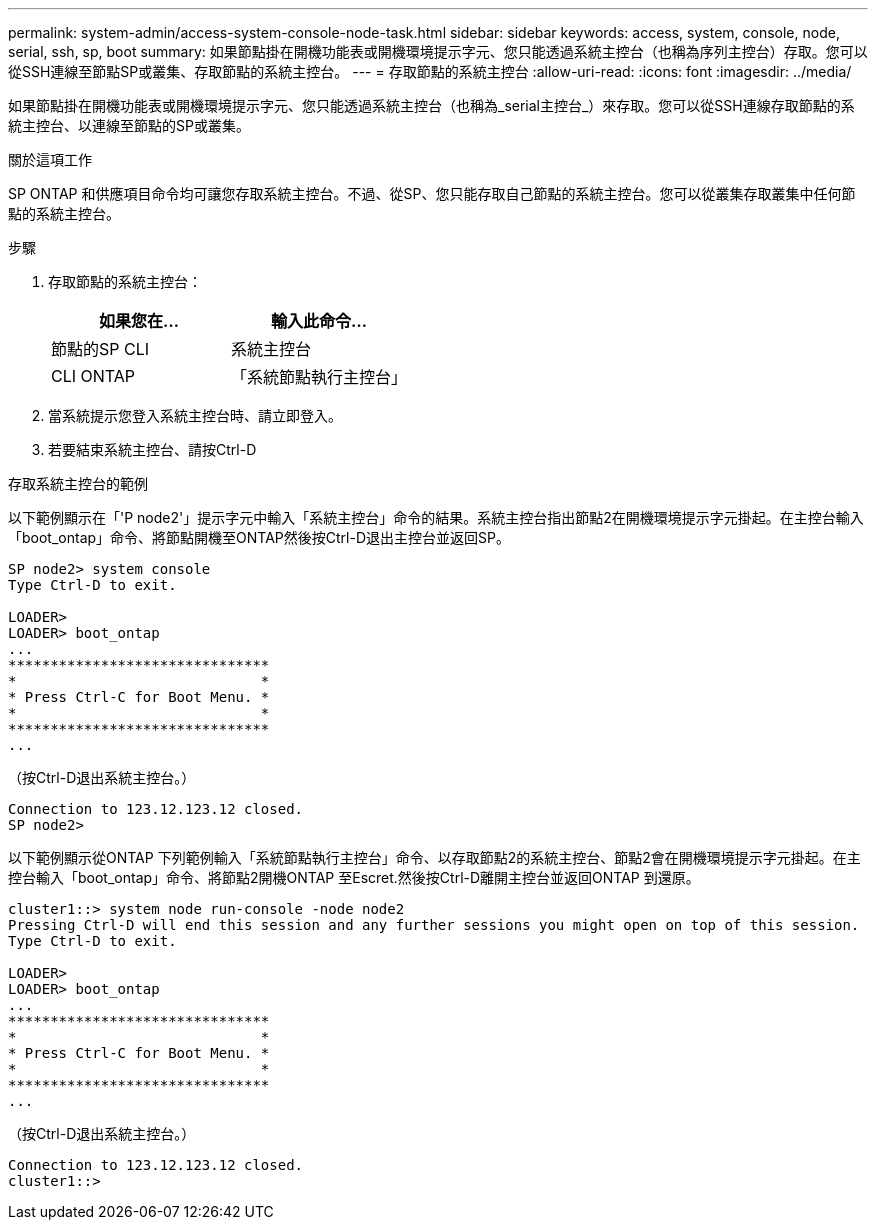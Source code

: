 ---
permalink: system-admin/access-system-console-node-task.html 
sidebar: sidebar 
keywords: access, system, console, node, serial, ssh, sp, boot 
summary: 如果節點掛在開機功能表或開機環境提示字元、您只能透過系統主控台（也稱為序列主控台）存取。您可以從SSH連線至節點SP或叢集、存取節點的系統主控台。 
---
= 存取節點的系統主控台
:allow-uri-read: 
:icons: font
:imagesdir: ../media/


[role="lead"]
如果節點掛在開機功能表或開機環境提示字元、您只能透過系統主控台（也稱為_serial主控台_）來存取。您可以從SSH連線存取節點的系統主控台、以連線至節點的SP或叢集。

.關於這項工作
SP ONTAP 和供應項目命令均可讓您存取系統主控台。不過、從SP、您只能存取自己節點的系統主控台。您可以從叢集存取叢集中任何節點的系統主控台。

.步驟
. 存取節點的系統主控台：
+
|===
| 如果您在... | 輸入此命令... 


 a| 
節點的SP CLI
 a| 
系統主控台



 a| 
CLI ONTAP
 a| 
「系統節點執行主控台」

|===
. 當系統提示您登入系統主控台時、請立即登入。
. 若要結束系統主控台、請按Ctrl-D


.存取系統主控台的範例
以下範例顯示在「'P node2'」提示字元中輸入「系統主控台」命令的結果。系統主控台指出節點2在開機環境提示字元掛起。在主控台輸入「boot_ontap」命令、將節點開機至ONTAP然後按Ctrl-D退出主控台並返回SP。

[listing]
----
SP node2> system console
Type Ctrl-D to exit.

LOADER>
LOADER> boot_ontap
...
*******************************
*                             *
* Press Ctrl-C for Boot Menu. *
*                             *
*******************************
...
----
（按Ctrl-D退出系統主控台。）

[listing]
----

Connection to 123.12.123.12 closed.
SP node2>
----
以下範例顯示從ONTAP 下列範例輸入「系統節點執行主控台」命令、以存取節點2的系統主控台、節點2會在開機環境提示字元掛起。在主控台輸入「boot_ontap」命令、將節點2開機ONTAP 至Escret.然後按Ctrl-D離開主控台並返回ONTAP 到還原。

[listing]
----
cluster1::> system node run-console -node node2
Pressing Ctrl-D will end this session and any further sessions you might open on top of this session.
Type Ctrl-D to exit.

LOADER>
LOADER> boot_ontap
...
*******************************
*                             *
* Press Ctrl-C for Boot Menu. *
*                             *
*******************************
...
----
（按Ctrl-D退出系統主控台。）

[listing]
----

Connection to 123.12.123.12 closed.
cluster1::>
----